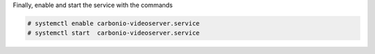 .. tab-set::

   .. tab-item:: Ubuntu 22.04
      :sync: ubu22

      .. code:: console

         # apt install carbonio-videoserver-advanced \
         carbonio-videorecorder

      .. note:: You need to install package ``carbonio-videorecorder``
	 only if you plan to record video meetings.

   .. tab-item:: Ubuntu 24.04
      :sync: ubu24

      .. code:: console

         # apt install carbonio-videoserver-advanced \
         carbonio-videorecorder

      .. note:: You need to install package ``carbonio-videorecorder``
	 only if you plan to record video meetings.

   .. tab-item:: RHEL 8
      :sync: rhel8

      .. code:: console

         # dnf install carbonio-videoserver-advanced \
         carbonio-videorecorder

      .. note:: You need to install package ``carbonio-videorecorder``
	 only if you plan to record video meetings.

   .. tab-item:: RHEL 9
      :sync: rhel9

      .. code:: console

         # dnf install carbonio-videoserver-advanced \
         carbonio-videorecorder

      .. note:: You need to install package ``carbonio-videorecorder``
	 only if you plan to record video meetings.

.. card:: Janus configuration

   .. include:: /_includes/_installation/note-janus.rst

Finally, enable and start the service with the commands

.. code:: console

   # systemctl enable carbonio-videoserver.service
   # systemctl start  carbonio-videoserver.service
